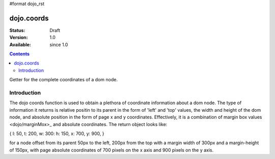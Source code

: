 #format dojo_rst

dojo.coords
===========

:Status: Draft
:Version: 1.0
:Available: since 1.0

.. contents::
   :depth: 2

Getter for the complete coordinates of a dom node.


============
Introduction
============

The dojo coords function is used to obtain a plethora of coordinate information about a dom node.  The type of information it returns is relative positin to its parent in the form of 'left' and 'top' values, the width and height of the dom node, and absolute position in the form of page x and y coordinates.  Effectively, it is a combination of margin box values <dojo/marginMox>_ and absolute coordinates.  The return object looks like:

{ l: 50, t: 200, w: 300: h: 150, x: 700, y: 900, }

for a node offset from its parent 50px to the left, 200px from the top with a margin width of 300px and a margin-height of 150px, with page absolute coordinates of 700 pixels on the x axis and 900 pixels on the y axis.
